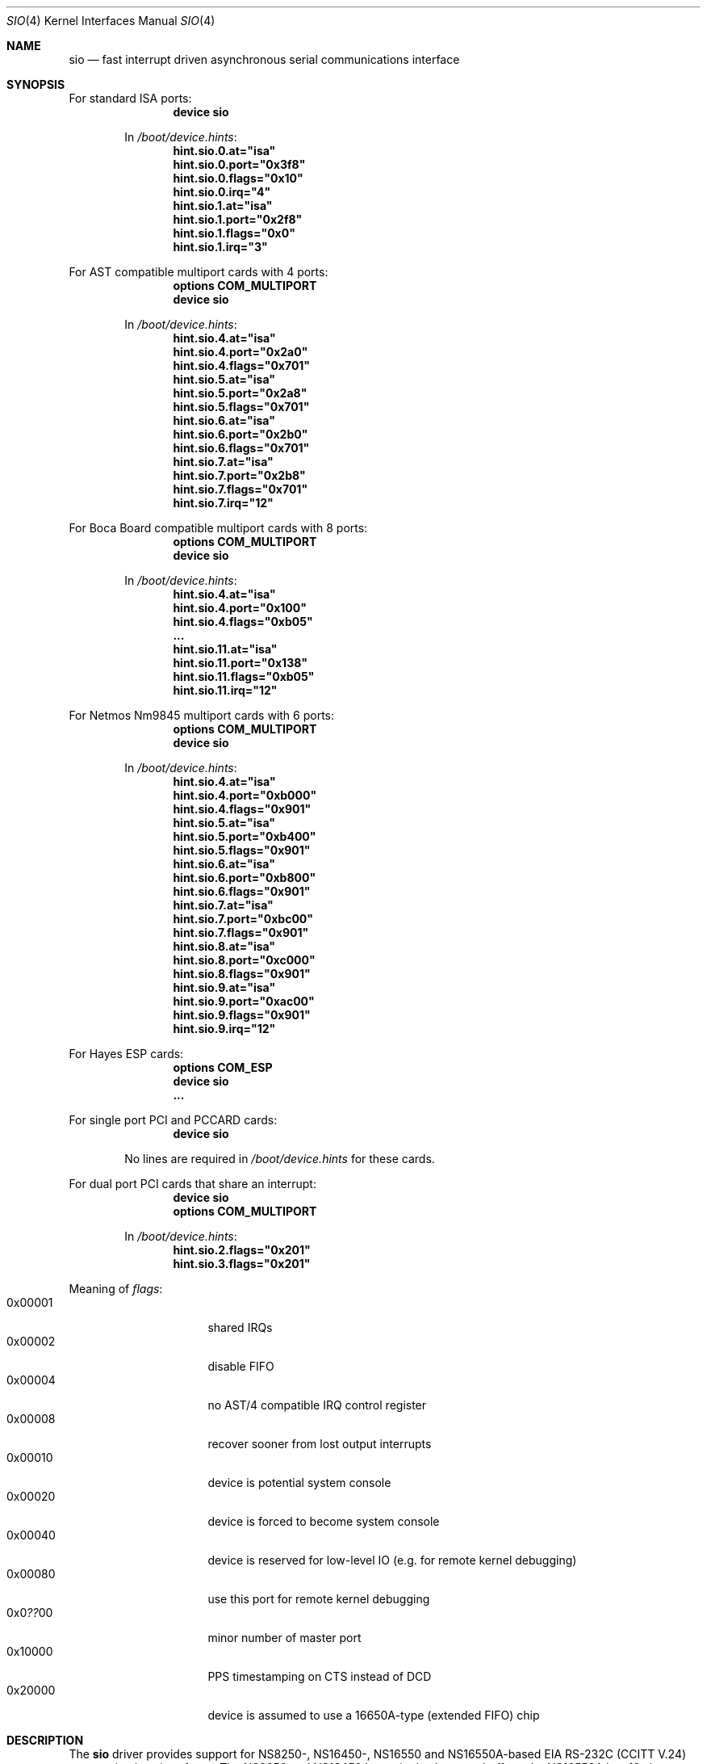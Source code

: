.\" Copyright (c) 1990, 1991 The Regents of the University of California.
.\" All rights reserved.
.\"
.\" This code is derived from software contributed to Berkeley by
.\" the Systems Programming Group of the University of Utah Computer
.\" Science Department.
.\" Redistribution and use in source and binary forms, with or without
.\" modification, are permitted provided that the following conditions
.\" are met:
.\" 1. Redistributions of source code must retain the above copyright
.\"    notice, this list of conditions and the following disclaimer.
.\" 2. Redistributions in binary form must reproduce the above copyright
.\"    notice, this list of conditions and the following disclaimer in the
.\"    documentation and/or other materials provided with the distribution.
.\" 3. Neither the name of the University nor the names of its contributors
.\"    may be used to endorse or promote products derived from this software
.\"    without specific prior written permission.
.\"
.\" THIS SOFTWARE IS PROVIDED BY THE REGENTS AND CONTRIBUTORS ``AS IS'' AND
.\" ANY EXPRESS OR IMPLIED WARRANTIES, INCLUDING, BUT NOT LIMITED TO, THE
.\" IMPLIED WARRANTIES OF MERCHANTABILITY AND FITNESS FOR A PARTICULAR PURPOSE
.\" ARE DISCLAIMED.  IN NO EVENT SHALL THE REGENTS OR CONTRIBUTORS BE LIABLE
.\" FOR ANY DIRECT, INDIRECT, INCIDENTAL, SPECIAL, EXEMPLARY, OR CONSEQUENTIAL
.\" DAMAGES (INCLUDING, BUT NOT LIMITED TO, PROCUREMENT OF SUBSTITUTE GOODS
.\" OR SERVICES; LOSS OF USE, DATA, OR PROFITS; OR BUSINESS INTERRUPTION)
.\" HOWEVER CAUSED AND ON ANY THEORY OF LIABILITY, WHETHER IN CONTRACT, STRICT
.\" LIABILITY, OR TORT (INCLUDING NEGLIGENCE OR OTHERWISE) ARISING IN ANY WAY
.\" OUT OF THE USE OF THIS SOFTWARE, EVEN IF ADVISED OF THE POSSIBILITY OF
.\" SUCH DAMAGE.
.\"
.\"     from: @(#)dca.4	5.2 (Berkeley) 3/27/91
.\"	from: com.4,v 1.1 1993/08/06 11:19:07 cgd Exp
.\" $FreeBSD: releng/12.0/share/man/man4/sio.4 263142 2014-03-14 03:07:51Z eadler $
.\"
.Dd August 30, 2006
.Dt SIO 4
.Os
.Sh NAME
.Nm sio
.Nd "fast interrupt driven asynchronous serial communications interface"
.Sh SYNOPSIS
For standard ISA ports:
.Bd -ragged -offset indent -compact
.Cd "device sio"
.Pp
In
.Pa /boot/device.hints :
.Cd hint.sio.0.at="isa"
.Cd hint.sio.0.port="0x3f8"
.Cd hint.sio.0.flags="0x10"
.Cd hint.sio.0.irq="4"
.Cd hint.sio.1.at="isa"
.Cd hint.sio.1.port="0x2f8"
.Cd hint.sio.1.flags="0x0"
.Cd hint.sio.1.irq="3"
.Ed
.Pp
For AST compatible multiport cards with 4 ports:
.Bd -ragged -offset indent -compact
.Cd "options COM_MULTIPORT"
.Cd "device sio"
.Pp
In
.Pa /boot/device.hints :
.Cd hint.sio.4.at="isa"
.Cd hint.sio.4.port="0x2a0"
.Cd hint.sio.4.flags="0x701"
.Cd hint.sio.5.at="isa"
.Cd hint.sio.5.port="0x2a8"
.Cd hint.sio.5.flags="0x701"
.Cd hint.sio.6.at="isa"
.Cd hint.sio.6.port="0x2b0"
.Cd hint.sio.6.flags="0x701"
.Cd hint.sio.7.at="isa"
.Cd hint.sio.7.port="0x2b8"
.Cd hint.sio.7.flags="0x701"
.Cd hint.sio.7.irq="12"
.Ed
.Pp
For Boca Board compatible multiport cards with 8 ports:
.Bd -ragged -offset indent -compact
.Cd "options COM_MULTIPORT"
.Cd "device sio"
.Pp
In
.Pa /boot/device.hints :
.Cd hint.sio.4.at="isa"
.Cd hint.sio.4.port="0x100"
.Cd hint.sio.4.flags="0xb05"
.Cd "..."
.Cd hint.sio.11.at="isa"
.Cd hint.sio.11.port="0x138"
.Cd hint.sio.11.flags="0xb05"
.Cd hint.sio.11.irq="12"
.Ed
.Pp
For Netmos Nm9845 multiport cards with 6 ports:
.Bd -ragged -offset indent -compact
.Cd "options COM_MULTIPORT"
.Cd "device sio"
.Pp
In
.Pa /boot/device.hints :
.Cd hint.sio.4.at="isa"
.Cd hint.sio.4.port="0xb000"
.Cd hint.sio.4.flags="0x901"
.Cd hint.sio.5.at="isa"
.Cd hint.sio.5.port="0xb400"
.Cd hint.sio.5.flags="0x901"
.Cd hint.sio.6.at="isa"
.Cd hint.sio.6.port="0xb800"
.Cd hint.sio.6.flags="0x901"
.Cd hint.sio.7.at="isa"
.Cd hint.sio.7.port="0xbc00"
.Cd hint.sio.7.flags="0x901"
.Cd hint.sio.8.at="isa"
.Cd hint.sio.8.port="0xc000"
.Cd hint.sio.8.flags="0x901"
.Cd hint.sio.9.at="isa"
.Cd hint.sio.9.port="0xac00"
.Cd hint.sio.9.flags="0x901"
.Cd hint.sio.9.irq="12"
.Ed
.Pp
For Hayes ESP cards:
.Bd -ragged -offset indent -compact
.Cd "options COM_ESP"
.Cd "device sio"
.Cd "..."
.Ed
.Pp
For single port PCI and PCCARD cards:
.Bd -ragged -offset indent -compact
.Cd "device sio"
.Pp
No lines are required in
.Pa /boot/device.hints
for these cards.
.Ed
.Pp
For dual port PCI cards that share an interrupt:
.Bd -ragged -offset indent -compact
.Cd "device sio"
.Cd "options COM_MULTIPORT"
.Pp
In
.Pa /boot/device.hints :
.Cd hint.sio.2.flags="0x201"
.Cd hint.sio.3.flags="0x201"
.Ed
.Pp
Meaning of
.Ar flags :
.Bl -tag -offset indent -compact -width 0x000000
.It 0x00001
shared IRQs
.It 0x00002
disable FIFO
.It 0x00004
no AST/4 compatible IRQ control register
.It 0x00008
recover sooner from lost output interrupts
.It 0x00010
device is potential system console
.It 0x00020
device is forced to become system console
.It 0x00040
device is reserved for low-level IO (e.g.\& for remote kernel debugging)
.It 0x00080
use this port for remote kernel debugging
.It 0x0 Ns Em ?? Ns 00
minor number of master port
.It 0x10000
PPS timestamping on CTS instead of DCD
.It 0x20000
device is assumed to use a 16650A-type (extended FIFO) chip
.El
.Sh DESCRIPTION
The
.Nm
driver provides support for NS8250-, NS16450-, NS16550 and NS16550A-based
.Tn EIA
.Tn RS-232C
.Pf ( Tn CCITT
.Tn V.24 )
communications interfaces.
The NS8250 and NS16450 have single character
buffers, the NS16550A has 16 character FIFO input and output buffers.
.Pp
Input and output for each line may set to one of following baud rates;
50, 75, 110, 134.5, 150, 300, 600, 1200, 1800, 2400, 4800, 9600,
19200, 28800, 38400, 57600, or 115200.
Your hardware may limit your baud rate choices.
.Pp
The driver supports `multiport' cards.
Multiport cards are those that have one or more groups of ports
that share an Interrupt Request (IRQ) line per group.
Shared IRQs on different cards are not supported.
Frequently 4 ports share 1 IRQ; some 8 port cards have 2 groups of 4 ports,
thus using 2 IRQs.
Some cards allow the first 2 serial ports to have separate IRQs per port
(as per DOS PC standard).
.Pp
Some cards have an IRQ control register for each group.
Some cards require special initialization related to such registers.
Only AST/4 compatible IRQ control registers are supported.
Some cards have an IRQ status register for each group.
The driver does not require or use such registers yet.
To work, the control and status registers for a group, if any,
must be mapped to the scratch register (register 7)
of a port in the group.
Such a port is called a
.Em master
port.
.Pp
The driver supports controller based PCI modems.
The 3Com FaxModem PCI and the Advantec 56k Voice Messaging PCI
FaxModem are the only cards supported.
WinModems, softmodems, hfc modems and any other modems that are not
controller based are not supported.
.Pp
The
.Em flags
keyword may be used on each
.Em device sio
line in the kernel configuration file
to disable the FIFO on 16550A UARTs
(see the synopsis).
Disabling the FIFO should rarely be necessary.
.Pp
The
.Em flags
keyword
.Em must
be used for all ports that are part of an IRQ sharing group.
One bit specifies IRQ sharing; another bit specifies whether the port does
.Em not
require AST/4 compatible initialization.
The minor number of the device corresponding a master port
for the group is encoded as a bitfield in the high byte.
The same master port must be specified for all ports in a group.
.Pp
The
.Em irq
specification must be given for master ports
and for ports that are not part of an IRQ sharing group,
and not for other ports.
.Pp
In the synopsis,
.Em flags 0x701
means that the 8th port (sio7) is the master
port, and that the port is on a multiport card with shared IRQs
and an AST/4 compatible IRQ control register.
.Pp
.Em flags 0xb05
means that the 12th port (sio11) is the master
port, and that the port is on a multiport card with shared IRQs
and no special IRQ control register.
.Pp
Which port is the master port depends on the card type.
Consult the hardware documentation of your card.
Since IRQ status registers are never used,
and IRQ control registers are only used for AST/4 compatible cards,
and some cards map the control/status registers to all ports in a group,
any port in a group will sometimes do for the master port.
Choose a port containing an IRQ status register for forwards compatibility,
and the highest possible port for consistency.
.Pp
Serial ports controlled by the
.Nm
driver can be used for both `callin' and `callout'.
For each port there is a callin device and a callout device.
The minor number of the callout device is 128 higher
than that of the corresponding callin port.
The callin device is general purpose.
Processes opening it normally wait for carrier
and for the callout device to become inactive.
The callout device is used to steal the port from
processes waiting for carrier on the callin device.
Processes opening it do not wait for carrier
and put any processes waiting for carrier on the callin device into
a deeper sleep so that they do not conflict with the callout session.
The callout device is abused for handling programs that are supposed
to work on general ports and need to open the port without waiting
but are too stupid to do so.
.Pp
The
.Nm
driver also supports an initial-state and a lock-state control
device for each of the callin and the callout "data" devices.
The termios settings of a data device are copied
from those of the corresponding initial-state device
on first opens and are not inherited from previous opens.
Use
.Xr stty 1
in the normal way on the initial-state devices to program
initial termios states suitable for your setup.
.Pp
The lock termios state acts as flags to disable changing
the termios state.
E.g., to lock a flag variable such as CRTSCTS, use
.Em stty crtscts
on the lock-state device.
Speeds and special characters
may be locked by setting the corresponding value in the lock-state
device to any nonzero value.
E.g., to lock a speed to 115200, use
.Dq Li stty 115200
on the initial-state device and
.Dq Li stty 1
on the lock-state device.
.Pp
Correct programs talking to correctly wired external devices
work with almost arbitrary initial states and almost no locking,
but other setups may benefit from changing some of the default
initial state and locking the state.
In particular, the initial states for non (POSIX) standard flags
should be set to suit the devices attached and may need to be
locked to prevent buggy programs from changing them.
E.g., CRTSCTS should be locked on for devices that support
RTS/CTS handshaking at all times and off for devices that do not
support it at all.
CLOCAL should be locked on for devices that do not support carrier.
HUPCL may be locked off if you do not
want to hang up for some reason.
In general, very bad things happen
if something is locked to the wrong state, and things should not
be locked for devices that support more than one setting.
The CLOCAL flag on callin ports should be locked off for logins
to avoid certain security holes, but this needs to be done by
getty if the callin port is used for anything else.
.Sh FILES
.Bl -tag -width /dev/ttyd?.init -compact
.It Pa /dev/ttyd?
for callin ports
.It Pa /dev/ttyd?.init
.It Pa /dev/ttyd?.lock
corresponding callin initial-state and lock-state devices
.Pp
.It Pa /dev/cuad?
for callout ports
.It Pa /dev/cuad?.init
.It Pa /dev/cuad?.lock
corresponding callout initial-state and lock-state devices
.El
.Pp
.Bl -tag -width /etc/rc.d/serial -compact
.It Pa /etc/rc.d/serial
examples of setting the initial-state and lock-state devices
.El
.Pp
The device numbers are made from the set [0-9a-v] so that more than
10 ports can be supported.
.Sh DIAGNOSTICS
.Bl -diag
.It sio%d: silo overflow.
Problem in the interrupt handler.
.El
.Bl -diag
.It sio%d: interrupt-level buffer overflow.
Problem in the bottom half of the driver.
.El
.Bl -diag
.It sio%d: tty-level buffer overflow.
Problem in the application.
Input has arrived faster than the given module could process it
and some has been lost.
.El
.\" .Bl -diag
.\" .It sio%d: reduced fifo trigger level to %d.
.\" Attempting to avoid further silo overflows.
.\" .El
.Sh SEE ALSO
.Xr stty 1 ,
.Xr termios 4 ,
.Xr tty 4 ,
.Xr comcontrol 8
.Sh HISTORY
The
.Nm
driver is derived from the
.Tn HP9000/300
.Xr dca 4
driver and is
.Ud
.Sh BUGS
Data loss may occur at very high baud rates on slow systems,
or with too many ports on any system,
or on heavily loaded systems when crtscts cannot be used.
The use of NS16550A's reduces system load and helps to avoid data loss.
.Pp
Stay away from plain NS16550's.
These are early implementations of the chip with non-functional FIFO hardware.
.Pp
The constants which define the locations
of the various serial ports are holdovers from
.Tn DOS .
As shown, hex addresses can be and for clarity probably should be used instead.
.Pp
Note that on the AST/4 the card's dipswitches should
.Em not
be set to use interrupt sharing.
AST/4-like interrupt sharing is only used when
.Em multiple
AST/4 cards are installed in the same system.
The
.Nm
driver does not support more than 1 AST/4 on one IRQ.
.Pp
The examples in the synopsis are too vendor-specific.
